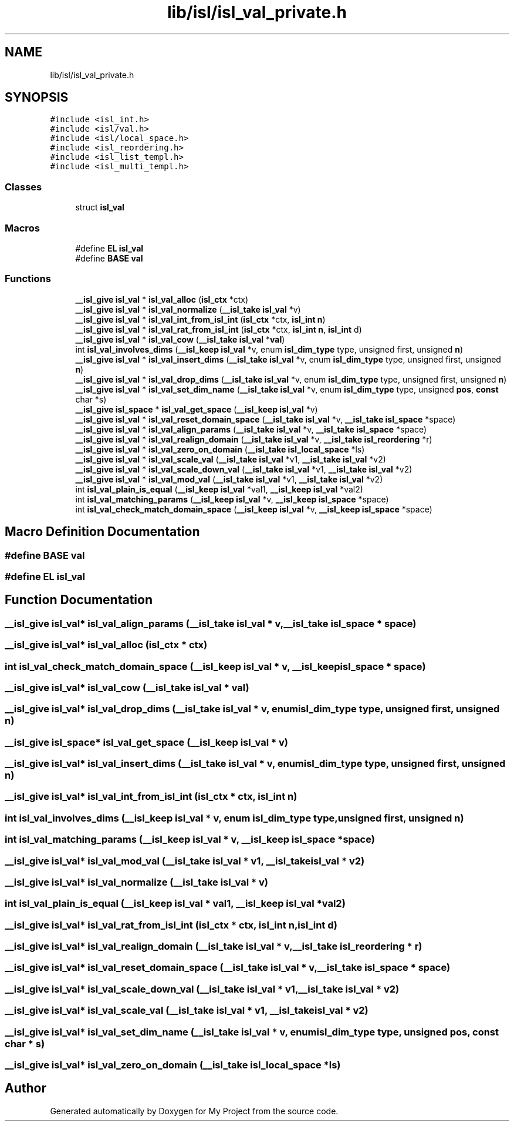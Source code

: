 .TH "lib/isl/isl_val_private.h" 3 "Sun Jul 12 2020" "My Project" \" -*- nroff -*-
.ad l
.nh
.SH NAME
lib/isl/isl_val_private.h
.SH SYNOPSIS
.br
.PP
\fC#include <isl_int\&.h>\fP
.br
\fC#include <isl/val\&.h>\fP
.br
\fC#include <isl/local_space\&.h>\fP
.br
\fC#include <isl_reordering\&.h>\fP
.br
\fC#include <isl_list_templ\&.h>\fP
.br
\fC#include <isl_multi_templ\&.h>\fP
.br

.SS "Classes"

.in +1c
.ti -1c
.RI "struct \fBisl_val\fP"
.br
.in -1c
.SS "Macros"

.in +1c
.ti -1c
.RI "#define \fBEL\fP   \fBisl_val\fP"
.br
.ti -1c
.RI "#define \fBBASE\fP   \fBval\fP"
.br
.in -1c
.SS "Functions"

.in +1c
.ti -1c
.RI "\fB__isl_give\fP \fBisl_val\fP * \fBisl_val_alloc\fP (\fBisl_ctx\fP *ctx)"
.br
.ti -1c
.RI "\fB__isl_give\fP \fBisl_val\fP * \fBisl_val_normalize\fP (\fB__isl_take\fP \fBisl_val\fP *v)"
.br
.ti -1c
.RI "\fB__isl_give\fP \fBisl_val\fP * \fBisl_val_int_from_isl_int\fP (\fBisl_ctx\fP *ctx, \fBisl_int\fP \fBn\fP)"
.br
.ti -1c
.RI "\fB__isl_give\fP \fBisl_val\fP * \fBisl_val_rat_from_isl_int\fP (\fBisl_ctx\fP *ctx, \fBisl_int\fP \fBn\fP, \fBisl_int\fP d)"
.br
.ti -1c
.RI "\fB__isl_give\fP \fBisl_val\fP * \fBisl_val_cow\fP (\fB__isl_take\fP \fBisl_val\fP *\fBval\fP)"
.br
.ti -1c
.RI "int \fBisl_val_involves_dims\fP (\fB__isl_keep\fP \fBisl_val\fP *v, enum \fBisl_dim_type\fP type, unsigned first, unsigned \fBn\fP)"
.br
.ti -1c
.RI "\fB__isl_give\fP \fBisl_val\fP * \fBisl_val_insert_dims\fP (\fB__isl_take\fP \fBisl_val\fP *v, enum \fBisl_dim_type\fP type, unsigned first, unsigned \fBn\fP)"
.br
.ti -1c
.RI "\fB__isl_give\fP \fBisl_val\fP * \fBisl_val_drop_dims\fP (\fB__isl_take\fP \fBisl_val\fP *v, enum \fBisl_dim_type\fP type, unsigned first, unsigned \fBn\fP)"
.br
.ti -1c
.RI "\fB__isl_give\fP \fBisl_val\fP * \fBisl_val_set_dim_name\fP (\fB__isl_take\fP \fBisl_val\fP *v, enum \fBisl_dim_type\fP type, unsigned \fBpos\fP, \fBconst\fP char *s)"
.br
.ti -1c
.RI "\fB__isl_give\fP \fBisl_space\fP * \fBisl_val_get_space\fP (\fB__isl_keep\fP \fBisl_val\fP *v)"
.br
.ti -1c
.RI "\fB__isl_give\fP \fBisl_val\fP * \fBisl_val_reset_domain_space\fP (\fB__isl_take\fP \fBisl_val\fP *v, \fB__isl_take\fP \fBisl_space\fP *space)"
.br
.ti -1c
.RI "\fB__isl_give\fP \fBisl_val\fP * \fBisl_val_align_params\fP (\fB__isl_take\fP \fBisl_val\fP *v, \fB__isl_take\fP \fBisl_space\fP *space)"
.br
.ti -1c
.RI "\fB__isl_give\fP \fBisl_val\fP * \fBisl_val_realign_domain\fP (\fB__isl_take\fP \fBisl_val\fP *v, \fB__isl_take\fP \fBisl_reordering\fP *r)"
.br
.ti -1c
.RI "\fB__isl_give\fP \fBisl_val\fP * \fBisl_val_zero_on_domain\fP (\fB__isl_take\fP \fBisl_local_space\fP *ls)"
.br
.ti -1c
.RI "\fB__isl_give\fP \fBisl_val\fP * \fBisl_val_scale_val\fP (\fB__isl_take\fP \fBisl_val\fP *v1, \fB__isl_take\fP \fBisl_val\fP *v2)"
.br
.ti -1c
.RI "\fB__isl_give\fP \fBisl_val\fP * \fBisl_val_scale_down_val\fP (\fB__isl_take\fP \fBisl_val\fP *v1, \fB__isl_take\fP \fBisl_val\fP *v2)"
.br
.ti -1c
.RI "\fB__isl_give\fP \fBisl_val\fP * \fBisl_val_mod_val\fP (\fB__isl_take\fP \fBisl_val\fP *v1, \fB__isl_take\fP \fBisl_val\fP *v2)"
.br
.ti -1c
.RI "int \fBisl_val_plain_is_equal\fP (\fB__isl_keep\fP \fBisl_val\fP *val1, \fB__isl_keep\fP \fBisl_val\fP *val2)"
.br
.ti -1c
.RI "int \fBisl_val_matching_params\fP (\fB__isl_keep\fP \fBisl_val\fP *v, \fB__isl_keep\fP \fBisl_space\fP *space)"
.br
.ti -1c
.RI "int \fBisl_val_check_match_domain_space\fP (\fB__isl_keep\fP \fBisl_val\fP *v, \fB__isl_keep\fP \fBisl_space\fP *space)"
.br
.in -1c
.SH "Macro Definition Documentation"
.PP 
.SS "#define BASE   \fBval\fP"

.SS "#define EL   \fBisl_val\fP"

.SH "Function Documentation"
.PP 
.SS "\fB__isl_give\fP \fBisl_val\fP* isl_val_align_params (\fB__isl_take\fP \fBisl_val\fP * v, \fB__isl_take\fP \fBisl_space\fP * space)"

.SS "\fB__isl_give\fP \fBisl_val\fP* isl_val_alloc (\fBisl_ctx\fP * ctx)"

.SS "int isl_val_check_match_domain_space (\fB__isl_keep\fP \fBisl_val\fP * v, \fB__isl_keep\fP \fBisl_space\fP * space)"

.SS "\fB__isl_give\fP \fBisl_val\fP* isl_val_cow (\fB__isl_take\fP \fBisl_val\fP * val)"

.SS "\fB__isl_give\fP \fBisl_val\fP* isl_val_drop_dims (\fB__isl_take\fP \fBisl_val\fP * v, enum \fBisl_dim_type\fP type, unsigned first, unsigned n)"

.SS "\fB__isl_give\fP \fBisl_space\fP* isl_val_get_space (\fB__isl_keep\fP \fBisl_val\fP * v)"

.SS "\fB__isl_give\fP \fBisl_val\fP* isl_val_insert_dims (\fB__isl_take\fP \fBisl_val\fP * v, enum \fBisl_dim_type\fP type, unsigned first, unsigned n)"

.SS "\fB__isl_give\fP \fBisl_val\fP* isl_val_int_from_isl_int (\fBisl_ctx\fP * ctx, \fBisl_int\fP n)"

.SS "int isl_val_involves_dims (\fB__isl_keep\fP \fBisl_val\fP * v, enum \fBisl_dim_type\fP type, unsigned first, unsigned n)"

.SS "int isl_val_matching_params (\fB__isl_keep\fP \fBisl_val\fP * v, \fB__isl_keep\fP \fBisl_space\fP * space)"

.SS "\fB__isl_give\fP \fBisl_val\fP* isl_val_mod_val (\fB__isl_take\fP \fBisl_val\fP * v1, \fB__isl_take\fP \fBisl_val\fP * v2)"

.SS "\fB__isl_give\fP \fBisl_val\fP* isl_val_normalize (\fB__isl_take\fP \fBisl_val\fP * v)"

.SS "int isl_val_plain_is_equal (\fB__isl_keep\fP \fBisl_val\fP * val1, \fB__isl_keep\fP \fBisl_val\fP * val2)"

.SS "\fB__isl_give\fP \fBisl_val\fP* isl_val_rat_from_isl_int (\fBisl_ctx\fP * ctx, \fBisl_int\fP n, \fBisl_int\fP d)"

.SS "\fB__isl_give\fP \fBisl_val\fP* isl_val_realign_domain (\fB__isl_take\fP \fBisl_val\fP * v, \fB__isl_take\fP \fBisl_reordering\fP * r)"

.SS "\fB__isl_give\fP \fBisl_val\fP* isl_val_reset_domain_space (\fB__isl_take\fP \fBisl_val\fP * v, \fB__isl_take\fP \fBisl_space\fP * space)"

.SS "\fB__isl_give\fP \fBisl_val\fP* isl_val_scale_down_val (\fB__isl_take\fP \fBisl_val\fP * v1, \fB__isl_take\fP \fBisl_val\fP * v2)"

.SS "\fB__isl_give\fP \fBisl_val\fP* isl_val_scale_val (\fB__isl_take\fP \fBisl_val\fP * v1, \fB__isl_take\fP \fBisl_val\fP * v2)"

.SS "\fB__isl_give\fP \fBisl_val\fP* isl_val_set_dim_name (\fB__isl_take\fP \fBisl_val\fP * v, enum \fBisl_dim_type\fP type, unsigned pos, \fBconst\fP char * s)"

.SS "\fB__isl_give\fP \fBisl_val\fP* isl_val_zero_on_domain (\fB__isl_take\fP \fBisl_local_space\fP * ls)"

.SH "Author"
.PP 
Generated automatically by Doxygen for My Project from the source code\&.
